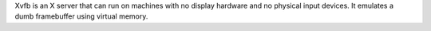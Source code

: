 Xvfb is an X server that can run on machines with no display hardware and no physical input devices.
It emulates a dumb framebuffer using virtual memory.

